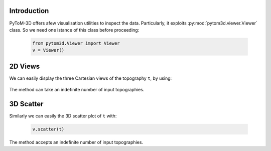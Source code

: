Introduction
------------
PyToM-3D offers afew visualisation utilities to inspect the data. Particularly, it exploits :py:mod:`pytom3d.viewer.Viewer` class. So we need one istance of this class before proceeding:

    .. code-block:: python
        
        from pytom3d.Viewer import Viewer
        v = Viewer()


2D Views
--------

We can easily display the three Cartesian  views of the topography ``t``, by using:

    .. code--block:: python
        
        v.views2D(t)


The method can take an indefinite number of input topographies.

3D Scatter
----------

Similarly we can easily the 3D scatter plot of ``t`` with:

    .. code-block:: python
        
        v.scatter(t)


The method accepts an indefinite number of input topographies.
